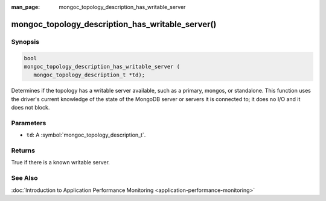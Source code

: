 :man_page: mongoc_topology_description_has_writable_server

mongoc_topology_description_has_writable_server()
=================================================

Synopsis
--------

.. code-block:: c

  bool
  mongoc_topology_description_has_writable_server (
     mongoc_topology_description_t *td);

Determines if the topology has a writable server available, such as a primary, mongos, or standalone. This function uses the driver's current knowledge of the state of the MongoDB server or servers it is connected to; it does no I/O and it does not block.

Parameters
----------

* ``td``: A :symbol:`mongoc_topology_description_t`.

Returns
-------

True if there is a known writable server.

See Also
--------

:doc:`Introduction to Application Performance Monitoring <application-performance-monitoring>`

